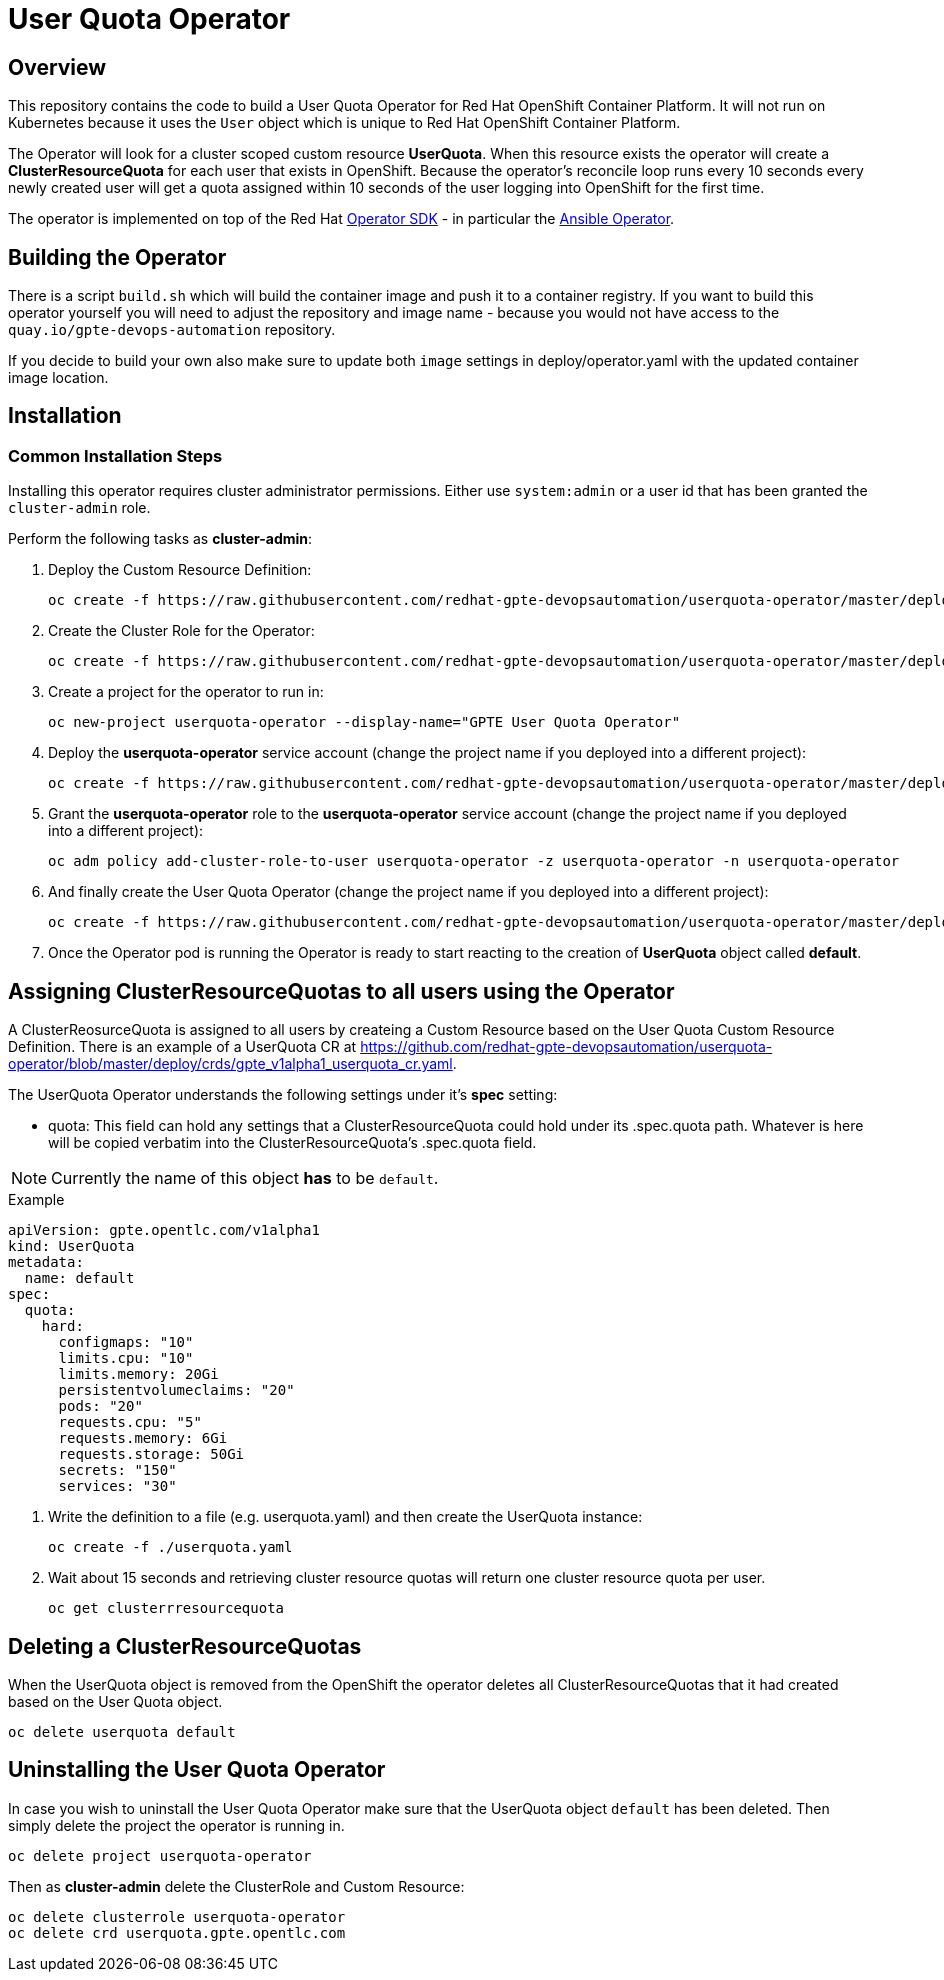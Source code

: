 = User Quota Operator

== Overview

This repository contains the code to build a User Quota Operator for Red Hat OpenShift Container Platform. It will not run on Kubernetes because it uses the `User` object which is unique to Red Hat OpenShift Container Platform.

The Operator will look for a cluster scoped custom resource *UserQuota*. When this resource exists the operator will create a *ClusterResourceQuota* for each user that exists in OpenShift. Because the operator's reconcile loop runs every 10 seconds every newly created user will get a quota assigned within 10 seconds of the user logging into OpenShift for the first time.

The operator is implemented on top of the Red Hat https://github.com/operator-framework/operator-sdk[Operator SDK] - in particular the https://github.com/operator-framework/operator-sdk/blob/master/doc/ansible/user-guide.md[Ansible Operator].

== Building the Operator

There is a script `build.sh` which will build the container image and push it to a container registry. If you want to build this operator yourself you will need to adjust the repository and image name - because you would not have access to the `quay.io/gpte-devops-automation` repository.

If you decide to build your own also make sure to update both `image` settings in deploy/operator.yaml with the updated container image location.

== Installation

=== Common Installation Steps

Installing this operator requires cluster administrator permissions. Either use `system:admin` or a user id that has been granted the `cluster-admin` role. 

Perform the following tasks as *cluster-admin*:

. Deploy the Custom Resource Definition:
+
[source,sh]
----
oc create -f https://raw.githubusercontent.com/redhat-gpte-devopsautomation/userquota-operator/master/deploy/crds/gpte_v1alpha1_userquota_crd.yaml
----

. Create the Cluster Role for the Operator:
+
[source,sh]
----
oc create -f https://raw.githubusercontent.com/redhat-gpte-devopsautomation/userquota-operator/master/deploy/role.yaml
----

. Create a project for the operator to run in:
+
[source,sh]
----
oc new-project userquota-operator --display-name="GPTE User Quota Operator"
----

. Deploy the *userquota-operator* service account (change the project name if you deployed into a different project):
+
[source,sh]
----
oc create -f https://raw.githubusercontent.com/redhat-gpte-devopsautomation/userquota-operator/master/deploy/service_account.yaml -n userquota-operator
----

. Grant the *userquota-operator* role to the *userquota-operator* service account (change the project name if you deployed into a different project):
+
[source,sh]
----
oc adm policy add-cluster-role-to-user userquota-operator -z userquota-operator -n userquota-operator
----

. And finally create the User Quota Operator (change the project name if you deployed into a different project):
+
[source,sh]
----
oc create -f https://raw.githubusercontent.com/redhat-gpte-devopsautomation/userquota-operator/master/deploy/operator.yaml -n userquota-operator
----

. Once the Operator pod is running the Operator is ready to start reacting to the creation of *UserQuota* object called *default*.

== Assigning ClusterResourceQuotas to all users using the Operator

A ClusterReosurceQuota is assigned to all users by createing a Custom Resource based on the User Quota Custom Resource Definition. There is an example of a UserQuota CR at https://github.com/redhat-gpte-devopsautomation/userquota-operator/blob/master/deploy/crds/gpte_v1alpha1_userquota_cr.yaml.

The UserQuota Operator understands the following settings under it's *spec* setting:

* quota: This field can hold any settings that a ClusterResourceQuota could hold under its .spec.quota path. Whatever is here will be copied verbatim into the ClusterResourceQuota's .spec.quota field.

[NOTE]
Currently the name of this object *has* to be `default`.

.Example
[source,texinfo]
----
apiVersion: gpte.opentlc.com/v1alpha1
kind: UserQuota
metadata:
  name: default
spec:
  quota:
    hard:
      configmaps: "10"
      limits.cpu: "10"
      limits.memory: 20Gi
      persistentvolumeclaims: "20"
      pods: "20"
      requests.cpu: "5"
      requests.memory: 6Gi
      requests.storage: 50Gi
      secrets: "150"
      services: "30"
----

. Write the definition to a file (e.g. userquota.yaml) and then create the UserQuota instance:
+
[source,sh]
----
oc create -f ./userquota.yaml
----

. Wait about 15 seconds and retrieving cluster resource quotas will return one cluster resource quota per user.
+
[source,sh]
----
oc get clusterrresourcequota
----

== Deleting a ClusterResourceQuotas

When the UserQuota object is removed from the OpenShift the operator deletes all ClusterResourceQuotas that it had created based on the User Quota object.

[source,sh]
----
oc delete userquota default
----

== Uninstalling the User Quota Operator

In case you wish to uninstall the User Quota Operator make sure that the UserQuota object `default` has been deleted. Then simply delete the project the operator is running in.

[source,sh]
----
oc delete project userquota-operator
----

Then as *cluster-admin* delete the ClusterRole and Custom Resource:

[source,sh]
----
oc delete clusterrole userquota-operator
oc delete crd userquota.gpte.opentlc.com
----

